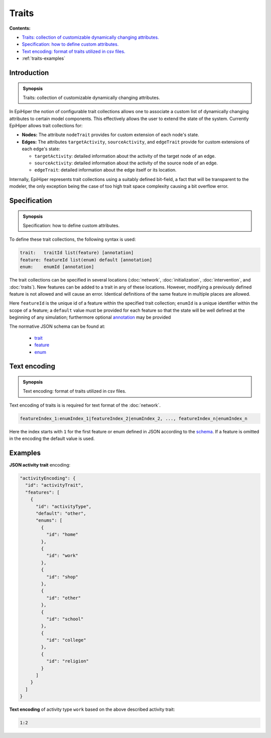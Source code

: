 ..
  .. |traits-specification-synopsis| replace:: States: a declaration of states of the contagion model
  .. _`traits-specification-synopsis`: `traits-specification`_

  .. _traits-specification:

Traits
======

**Contents:**

* |traits-introduction-synopsis|_
* |traits-specification-synopsis|_
* |traits-text-encoding-synopsis|_
* :ref:`traits-examples`

.. |traits-introduction-synopsis| replace:: Traits: collection of customizable dynamically changing attributes.
.. _`traits-introduction-synopsis`: `traits-introduction`_

.. _traits-introduction:

Introduction
------------

.. admonition:: Synopsis

   |traits-introduction-synopsis|

In EpiHiper the notion of configurable trait collections allows one to associate a custom list of dynamically changing attributes to certain model components. This effectively allows the user to extend the state of the system. Currently EpiHiper allows trait collections for: 

* **Nodes:** The attribute ``nodeTrait`` provides for custom extension of each node's state.

* **Edges:** The attributes ``targetActivity``, ``sourceActivity``, and ``edgeTrait`` provide for custom extensions of each edge's state:

  * ``targetActivity``: detailed information about the activity of the target node of an edge.

  * ``sourceActivity``: detailed information about the activity of the source node of an edge.

  * ``edgeTrait``: detailed information about the edge itself or its location.

Internally, EpiHiper represents trait collections using a suitably defined bit-field, a fact that will be transparent to the modeler, the only exception being the case of too high trait space complexity causing a bit overflow error. 

.. |traits-specification-synopsis| replace:: Specification: how to define custom attributes. 
.. _`traits-specification-synopsis`: `traits-specification`_

.. _traits-specification:

Specification
-------------

.. admonition:: Synopsis

   |traits-specification-synopsis|

To define these trait collections, the following syntax is used:

.. code-block:: text

  trait:   traitId list(feature) [annotation]
  feature: featureId list(enum) default [annotation]
  enum:    enumId [annotation]

The trait collections can be specified in several locations (:doc:`network`, :doc:`initialization`, :doc:`intervention`, and :doc:`traits`). New features can be added to a trait in any of these locations. However, modifying a previously defined feature is not allowed and will cause an error. Identical definitions of the same feature in multiple places are allowed.

Here ``featureId`` is the unique id of a feature within the specified trait collection; ``enumId`` is a unique identifier within the scope of a feature; a ``default`` value must be provided for each feature so that the state will be well defined at the beginning of any simulation; furthermore optional `annotation <https://github.com/NSSAC/EpiHiper-Schema/blob/master/schema/typeRegistry.json#L96>`_ may be provided

The normative JSON schema can be found at:

  * `trait <https://github.com/NSSAC/EpiHiper-Schema/blob/master/schema/typeRegistry.json#L2141>`_
  * `feature <https://github.com/NSSAC/EpiHiper-Schema/blob/master/schema/typeRegistry.json#L2102>`_
  * `enum <https://github.com/NSSAC/EpiHiper-Schema/blob/master/schema/typeRegistry.json#L2068>`_

.. |traits-text-encoding-synopsis| replace:: Text encoding: format of traits utilized in csv files.
.. _`traits-text-encoding-synopsis`: `traits-text-encoding`_

.. _traits-text-encoding:

Text encoding
-------------

.. admonition:: Synopsis

  |traits-text-encoding-synopsis|

Text encoding of traits is is required for text format of the :doc:`network`.

.. code-block:: text

  featureIndex_1:enumIndex_1|featureIndex_2|enumIndex_2, ..., featureIndex_n|enumIndex_n

Here the index starts with ``1`` for the first feature or enum defined in JSON according to the `schema <https://github.com/NSSAC/EpiHiper-Schema/blob/master/schema/typeRegistry.json#L2141>`_. If a feature is omitted in the encoding the default value is used.


.. _traits-examples:

Examples
--------


**JSON activity trait** encoding:

.. code-block:: JSON

    "activityEncoding": {
      "id": "activityTrait",
      "features": [
        {
          "id": "activityType",
          "default": "other",
          "enums": [
            {
              "id": "home"
            },
            {
              "id": "work"
            },
            {
              "id": "shop"
            },
            {
              "id": "other"
            },
            {
              "id": "school"
            },
            {
              "id": "college"
            },
            {
              "id": "religion"
            }
          ]
        }
      ]
    }


**Text encoding** of activity type ``work`` based on the above described activity trait:

.. code-block:: text

  1:2
